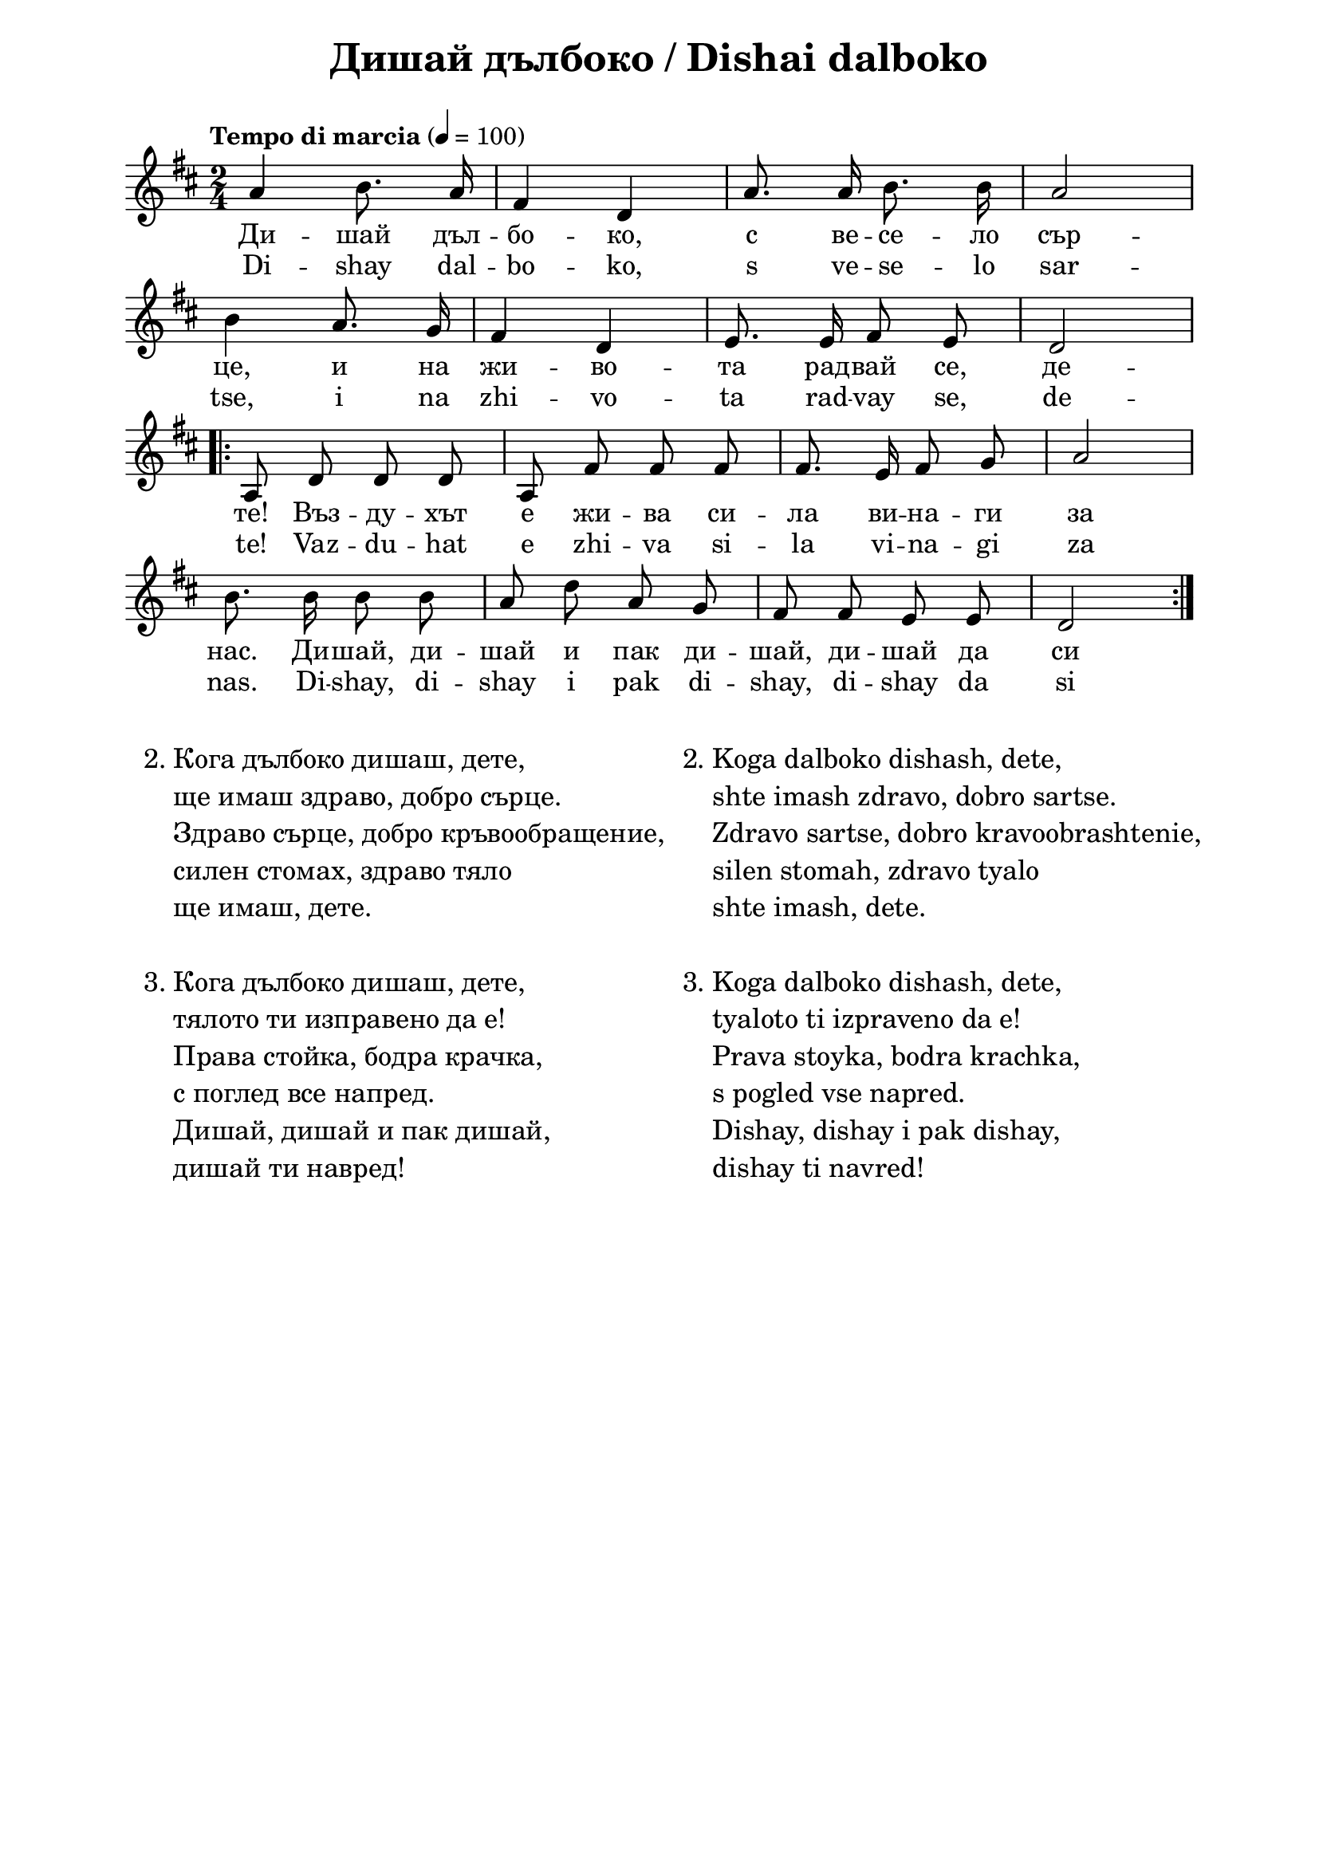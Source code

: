 \version "2.18.2"

\paper {
  print-all-headers = ##t
  print-page-number = ##f
  left-margin = 2\cm
  right-margin = 2\cm
  ragged-bottom = ##t % do not spread the staves to fill the whole vertical space
}

\header {
  tagline = ##f
}

\bookpart {
  \score{
    \layout {
      indent = 0.0\cm % remove first line indentation
      ragged-last = ##f % do spread last line to fill the whole space
      \context {
        \Score
        \omit BarNumber %remove bar numbers
      } % context
    } % layout

    <<
      \new Lyrics = "tempVoiceLyricsBG" \with {
        % lyrics above a staff should have this override
        \override VerticalAxisGroup.staff-affinity = #DOWN
      }
      \new Lyrics = "tempVoiceLyricsEN" \with {
        \override VerticalAxisGroup.staff-affinity = #DOWN
      }
      \new Voice = "mainVoice" \absolute  {
        \clef treble
        \key d \major
        \time 2/4 \tempo "Tempo di marcia" 4 = 100

        \autoBeamOff

        a'4 b'8. a'16 | fis'4 d'4 |  a'8. a'16 b'8. b'16 | a'2 | \break

        b'4 a'8. g'16 | fis'4 d'4 | e'8. e'16 fis'8 e'8 |  d'2 |\break

        \repeat volta 2 {
          a8 d'8 d'8 d'8 | a8 fis'8 fis'8 fis'8 | fis'8. e'16 fis'8 g'8 | a'2 | \break

          b'8. b'16 b'8 b'8 | a'8 d''8 a'8 g'8 | fis'8 fis'8 e'8 e'8 | d'2|
        }

      }

      \new Lyrics \lyricsto "mainVoice" {

        Ди -- шай дъл -- бо -- ко, с ве -- се -- ло сър -- це,

        и на жи -- во -- та рад -- вай се, де -- те!

        Въз -- ду -- хът е жи -- ва си -- ла ви -- на -- ги за нас.

        Ди -- шай, ди -- шай и пак ди -- шай,

        ди -- шай да си здрав!

      }

      \context Lyrics = "tempVoiceLyricsBG" {
        \lyricsto "tempVoice" {
          "(2., 3..)мис" -- ли и неж -- ни чув -- ства
        }
      }

      \new Lyrics \lyricsto "mainVoice" {
        Di -- shay dal -- bo -- ko, s ve -- se -- lo sar -- tse,

        i na zhi -- vo -- ta rad -- vay se, de -- te!

        Vaz -- du -- hat e zhi -- va si -- la vi -- na -- gi za nas.

        Di -- shay, di -- shay i pak di -- shay,

        di -- shay da si zdrav!

      }

      \context Lyrics = "tempVoiceLyricsEN" {
        \lyricsto "tempVoice" {
          "(4.)mis" -- li i nezh -- ni chuv -- stva
        }
      }

    >>

    \header {
      title = "Дишай дълбоко / Dishai dalboko"
    }
\midi { }
  } % score

  \markup {
    \hspace #1
    \vspace #2
    \fontsize #+1 {

      \column {

        \line {   2. Кога дълбоко дишаш, дете,}

        \line {   "   "ще имаш здраво, добро сърце.}

        \line {   "   "Здраво сърце, добро кръвообращение,}

        \line {   "   "силен стомах, здраво тяло}

        \line {   "   "ще имаш, дете.}
        \line {   "   "}
        \line {   3. Кога дълбоко дишаш, дете,}

        \line {   "   "тялото ти изправено да е!}

        \line {   "   "Права стойка, бодра крачка,}

        \line {   "   "с поглед все напред.}

        \line {   "   "Дишай, дишай и пак дишай,}

        \line {   "   "дишай ти навред!}



      }

      \hspace #1 {
        \column  {

          \line {  2.  Koga dalboko dishash, dete,}

          \line {   "   "shte imash zdravo, dobro sartse.}

          \line {   "   "Zdravo sartse, dobro kravoobrashtenie,}

          \line {   "   "silen stomah, zdravo tyalo}

          \line {   "   "shte imash, dete.}
          \line {   "   "}
          \line {   3. Koga dalboko dishash, dete,}

          \line {   "   "tyaloto ti izpraveno da e!}

          \line {   "   "Prava stoyka, bodra krachka,}

          \line {   "   "s pogled vse napred.}

          \line {   "   "Dishay, dishay i pak dishay,}

          \line {   "   "dishay ti navred!}







        }

      }
    }
  }

} % bookpart


\markup {  \hspace #25   \huge\bold "Atme tief"  }

\markup {
  \hspace #1
  \fontsize #+1 {

    \halign #-1.5 {



      \column {






      }

    }
  }
}
%}